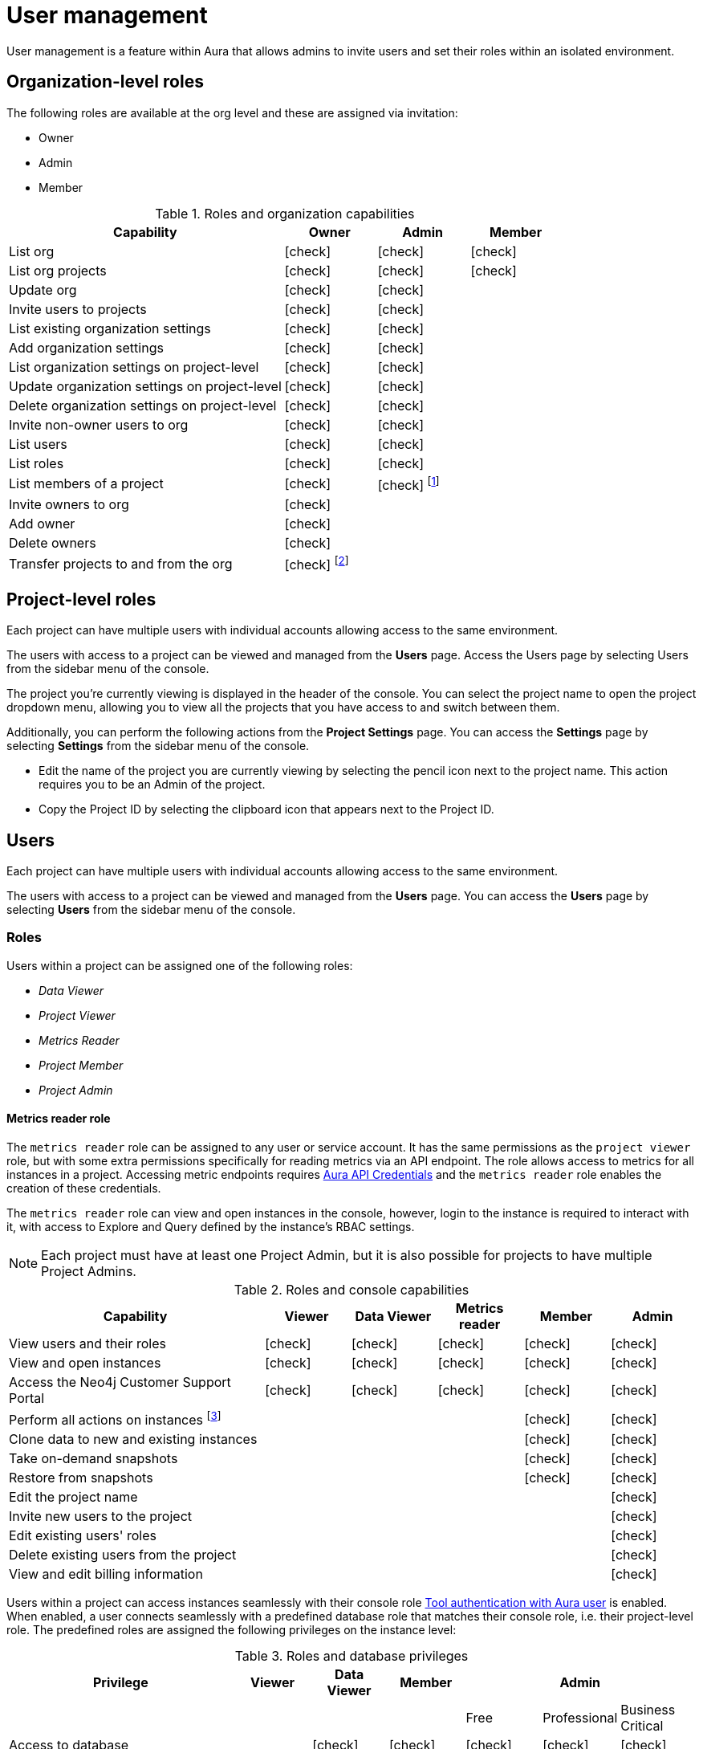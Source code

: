 [[aura-user-management]]
= User management
:description: This page describes how to manage users in Neo4j Aura.
:page-aliases: platform/user-management.adoc

User management is a feature within Aura that allows admins to invite users and set their roles within an isolated environment.

== Organization-level roles

The following roles are available at the org level and these are assigned via invitation:

* Owner
* Admin
* Member

:check-mark: icon:check[]
.Roles and organization capabilities
[opts="header",cols="3,1,1,1"]
|===
| Capability
| Owner
| Admin
| Member

| List org
| {check-mark}
| {check-mark}
| {check-mark}

| List org projects
| {check-mark}
| {check-mark}
| {check-mark}

| Update org
| {check-mark}
| {check-mark}
|

| Invite users to projects
| {check-mark}
| {check-mark}
|

| List existing organization settings
| {check-mark}
| {check-mark}
|

| Add organization settings
| {check-mark}
| {check-mark}
|

| List organization settings on project-level
| {check-mark}
| {check-mark}
|

| Update organization settings on project-level
| {check-mark}
| {check-mark}
|

| Delete organization settings on project-level
| {check-mark}
| {check-mark}
|

| Invite non-owner users to org
| {check-mark}
| {check-mark}
|

| List users
| {check-mark}
| {check-mark}
|

| List roles
| {check-mark}
| {check-mark}
|

| List members of a project
| {check-mark}
| {check-mark} footnote:[An admin can only list members of projects the admin is also a member of.]
|

// | Add customer information for a trial within org
// | {check-mark}
// | {check-mark}
// |

// | List customer information for a trial within org
// | {check-mark}
// | {check-mark}
// |

// | List seamless login for org
// | {check-mark}
// | {check-mark}
// |

// | Update seamless login for org
// | {check-mark}
// | {check-mark}
// |

| Invite owners to org
| {check-mark}
|
|

| Add owner
| {check-mark}
|
|

| Delete owners
| {check-mark}
|
|

| Transfer projects to and from the org
| {check-mark} footnote:[An owner needs to permission for both the source and destination orgs.]
|
|
|===

== Project-level roles

Each project can have multiple users with individual accounts allowing access to the same environment.

The users with access to a project can be viewed and managed from the *Users* page.
Access the Users page by selecting Users from the sidebar menu of the console.

The project you're currently viewing is displayed in the header of the console.
You can select the project name to open the project dropdown menu, allowing you to view all the projects that you have access to and switch between them.

Additionally, you can perform the following actions from the *Project Settings* page.
You can access the **Settings** page by selecting **Settings** from the sidebar menu of the console.

* Edit the name of the project you are currently viewing by selecting the pencil icon next to the project name. This action requires you to be an Admin of the project.

* Copy the Project ID by selecting the clipboard icon that appears next to the Project ID.

== Users

Each project can have multiple users with individual accounts allowing access to the same environment.

The users with access to a project can be viewed and managed from the **Users** page.
You can access the **Users** page by selecting **Users** from the sidebar menu of the console.

[[roles]]
=== Roles

Users within a project can be assigned one of the following roles:

* _Data Viewer_
* _Project Viewer_
* _Metrics Reader_
* _Project Member_
* _Project Admin_

==== Metrics reader role

The `metrics reader` role can be assigned to any user or service account.
It has the same permissions as the `project viewer` role, but with some extra permissions specifically for reading metrics via an API endpoint.
The role allows access to metrics for all instances in a project.
Accessing metric endpoints requires xref:/api/authentication.adoc[Aura API Credentials] and the `metrics reader` role enables the creation of these credentials.

The `metrics reader` role can view and open instances in the console, however, login to the instance is required to interact with it, with access to Explore and Query defined by the instance’s RBAC settings.

[NOTE]
====
Each project must have at least one Project Admin, but it is also possible for projects to have multiple Project Admins.
====

:check-mark: icon:check[]

.Roles and console capabilities
[opts="header",cols="3,1,1,1,1,1"]
|===
| Capability
| Viewer
| Data Viewer
| Metrics reader
| Member
| Admin

| View users and their roles
| {check-mark}
| {check-mark}
| {check-mark}
| {check-mark}
| {check-mark}

| View and open instances
| {check-mark}
| {check-mark}
| {check-mark}
| {check-mark}
| {check-mark}

| Access the Neo4j Customer Support Portal
| {check-mark}
| {check-mark}
| {check-mark}
| {check-mark}
| {check-mark}

| Perform all actions on instances footnote:[Actions include creating, deleting, pausing, resuming, and editing instances.]
|
|
|
| {check-mark}
| {check-mark}

| Clone data to new and existing instances
|
|
|
| {check-mark}
| {check-mark}

| Take on-demand snapshots
|
|
|
| {check-mark}
| {check-mark}

| Restore from snapshots
|
|
|
| {check-mark}
| {check-mark}

| Edit the project name
|
|
|
|
| {check-mark}

| Invite new users to the project
|
|
|
|
| {check-mark}

| Edit existing users' roles
|
|
|
|
| {check-mark}

| Delete existing users from the project
|
|
|
|
| {check-mark}

| View and edit billing information
|
|
|
|
| {check-mark}
|===


Users within a project can access instances seamlessly with their console role xref:security/tool-auth.adoc[Tool authentication with Aura user] is enabled.
When enabled, a user connects seamlessly with a predefined database role that matches their console role, i.e. their project-level role.
The predefined roles are assigned the following privileges on the instance level:

.Roles and database privileges
[options="header", cols="3,^,^,^,^,^,^"]
|===
| Privilege
| Viewer
| Data Viewer
| Member
3+| Admin

|
|
|
|
| Free
| Professional
| Business Critical

| Access to database
|
| {check-mark}
| {check-mark}
| {check-mark}
| {check-mark}
| {check-mark}

| Start and stop database
|
|
|
|
|
| {check-mark}

| List constraints
|
| {check-mark}
| {check-mark}
| {check-mark}
| {check-mark}
| {check-mark}

| Create constraints
|
|
|
| {check-mark}
| {check-mark}
| {check-mark}

| Delete constraints
|
|
|
| {check-mark}
| {check-mark}
| {check-mark}

| List indexes
|
| {check-mark}
| {check-mark}
| {check-mark}
| {check-mark}
| {check-mark}

| Create indexes
|
|
| {check-mark}
| {check-mark}
| {check-mark}
| {check-mark}

| Delete indexes
|
|
| {check-mark}
| {check-mark}
| {check-mark}
| {check-mark}

| Find nodes and relationships and read their properties
|
| {check-mark}
| {check-mark}
| {check-mark}
| {check-mark}
| {check-mark}

| Load external data in queries
|
|
| {check-mark}
| {check-mark}
| {check-mark}
| {check-mark}

| Write to the graph
|
|
| {check-mark}
| {check-mark}
| {check-mark}
| {check-mark}

| Execute procedures and functions
|
| {check-mark}
| {check-mark}
| {check-mark}
| {check-mark}
| {check-mark}

| Name management for node labels, relationship types, and property names.
|
|
| {check-mark}
| {check-mark}
| {check-mark}
| {check-mark}

| List and end transactions for specified users on the database.
|
|
|
| {check-mark}
| {check-mark}
| {check-mark}

| List, create, delete, and modify users.
|
|
|
|
| {check-mark}
| {check-mark}

| Assign roles
|
|
|
|
| {check-mark}
| {check-mark}

| Remove roles
|
|
|
|
| {check-mark}
| {check-mark}

| Create roles
|
|
|
|
|
| {check-mark}

| Delete roles
|
|
|
|
|
| {check-mark}

| Rename roles
|
|
|
|
|
| {check-mark}

| List roles
|
|
|
|
| {check-mark}
| {check-mark}

| Privilege management footnote:[This includes to list, grant, and revoke privileges.]
|
|
|
|
|
| {check-mark}
|===

=== Inviting users

As an _Admin_, to invite a new user:

. Select **Invite user** from the **User** page.
. Enter the **Email** address of the person you want to invite.
. Select the user's **Role**.
. Select **Invite**.

The new user will appear within the list of users on the **User** page with the _Pending invite_ **Status** until they accept the invite.

An email will be sent to the user with a link to accept the invite.

.Grant users access to a project
image::inviteusers.png[]

=== Editing users

As an _Admin_, to edit an existing user's role:

. Select the more actions (three dots) icon next to the user's name from the **User** page.
. Select the user's new **Role**.
. Select **Save**.

=== Deleting users

As an _Admin_, to delete an existing user:

. Select the more actions (three dots) next to the user's name from the **User** page.
. Select **Delete**.

// [NOTE]
// ====
// It is also possible to delete a user whose **Status** is _Pending invite_.

// Select the trash can icon next to the user's name, and then select **Revoke**.
// ====

=== Accepting an invite

When invited to a project, you will receive an email with a link to accept the invite.
This link will direct you to the Aura console, where a **Project invitation** modal will appear.
You can select the project(s) you have been invited to and choose to accept or decline the invite(s).

// You can also close the **Project invitation** modal without accepting or declining the invite(s) and later manually re-open the modal by selecting the **Pending invites** envelope icon in the console header.

// [TIP]
// ====
// User management within the Aura console does not replace built-in roles or fine-grained RBAC at the database level.
// ====
